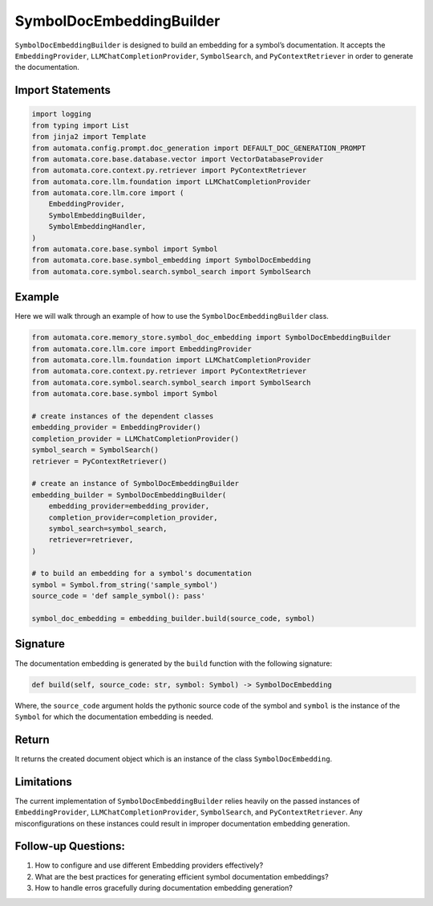 SymbolDocEmbeddingBuilder
=========================

``SymbolDocEmbeddingBuilder`` is designed to build an embedding for a
symbol’s documentation. It accepts the ``EmbeddingProvider``,
``LLMChatCompletionProvider``, ``SymbolSearch``, and
``PyContextRetriever`` in order to generate the documentation.

Import Statements
-----------------

.. code:: python

   import logging
   from typing import List
   from jinja2 import Template
   from automata.config.prompt.doc_generation import DEFAULT_DOC_GENERATION_PROMPT
   from automata.core.base.database.vector import VectorDatabaseProvider
   from automata.core.context.py.retriever import PyContextRetriever
   from automata.core.llm.foundation import LLMChatCompletionProvider
   from automata.core.llm.core import (
       EmbeddingProvider,
       SymbolEmbeddingBuilder,
       SymbolEmbeddingHandler,
   )
   from automata.core.base.symbol import Symbol
   from automata.core.base.symbol_embedding import SymbolDocEmbedding
   from automata.core.symbol.search.symbol_search import SymbolSearch

Example
-------

Here we will walk through an example of how to use the
``SymbolDocEmbeddingBuilder`` class.

.. code:: python

   from automata.core.memory_store.symbol_doc_embedding import SymbolDocEmbeddingBuilder
   from automata.core.llm.core import EmbeddingProvider
   from automata.core.llm.foundation import LLMChatCompletionProvider
   from automata.core.context.py.retriever import PyContextRetriever
   from automata.core.symbol.search.symbol_search import SymbolSearch
   from automata.core.base.symbol import Symbol

   # create instances of the dependent classes
   embedding_provider = EmbeddingProvider()
   completion_provider = LLMChatCompletionProvider()
   symbol_search = SymbolSearch()
   retriever = PyContextRetriever()

   # create an instance of SymbolDocEmbeddingBuilder
   embedding_builder = SymbolDocEmbeddingBuilder(
       embedding_provider=embedding_provider,
       completion_provider=completion_provider,
       symbol_search=symbol_search,
       retriever=retriever,
   )

   # to build an embedding for a symbol's documentation
   symbol = Symbol.from_string('sample_symbol')
   source_code = 'def sample_symbol(): pass'

   symbol_doc_embedding = embedding_builder.build(source_code, symbol)

Signature
---------

The documentation embedding is generated by the ``build`` function with
the following signature:

.. code:: python

   def build(self, source_code: str, symbol: Symbol) -> SymbolDocEmbedding

Where, the ``source_code`` argument holds the pythonic source code of
the symbol and ``symbol`` is the instance of the ``Symbol`` for which
the documentation embedding is needed.

Return
------

It returns the created document object which is an instance of the class
``SymbolDocEmbedding``.

Limitations
-----------

The current implementation of ``SymbolDocEmbeddingBuilder`` relies
heavily on the passed instances of ``EmbeddingProvider``,
``LLMChatCompletionProvider``, ``SymbolSearch``, and
``PyContextRetriever``. Any misconfigurations on these instances could
result in improper documentation embedding generation.

Follow-up Questions:
--------------------

1. How to configure and use different Embedding providers effectively?
2. What are the best practices for generating efficient symbol
   documentation embeddings?
3. How to handle erros gracefully during documentation embedding
   generation?
